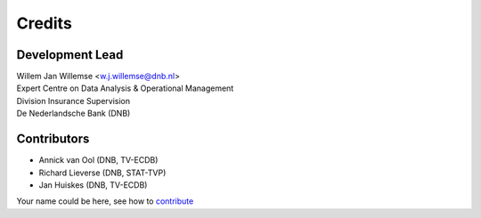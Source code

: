 =======
Credits
=======

Development Lead
----------------

| Willem Jan Willemse <w.j.willemse@dnb.nl>
| Expert Centre on Data Analysis & Operational Management
| Division Insurance Supervision
| De Nederlandsche Bank (DNB)

Contributors
------------

* Annick van Ool (DNB, TV-ECDB)
* Richard Lieverse (DNB, STAT-TVP)
* Jan Huiskes (DNB, TV-ECDB)

Your name could be here, see how to `contribute <https://github.com/DeNederlandscheBank/data-quality-rules/blob/master/CONTRIBUTING.rst>`_
